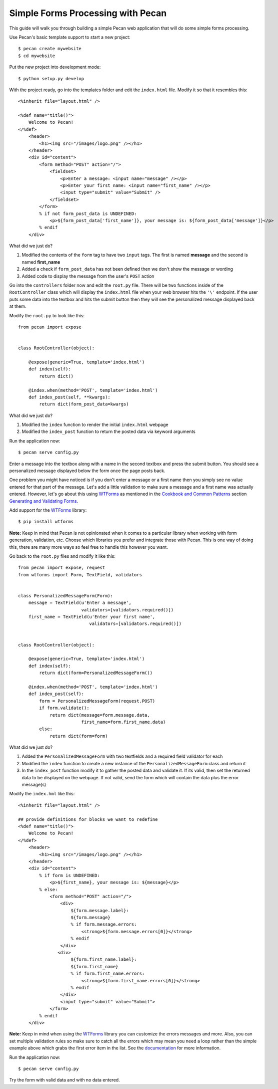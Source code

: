 Simple Forms Processing with Pecan
==================================

This guide will walk you through building a simple Pecan web application that will do some simple forms processing.

Use Pecan's basic template support to start a new project:

::

$ pecan create mywebsite
$ cd mywebsite

Put the new project into development mode:

::

$ python setup.py develop

With the project ready, go into the templates folder and edit the ``index.html`` file. Modify it so that it resembles this:

::

    <%inherit file="layout.html" />

    <%def name="title()">
        Welcome to Pecan!
    </%def>
        <header>
            <h1><img src="/images/logo.png" /></h1>
        </header>
        <div id="content">
            <form method="POST" action="/">
                <fieldset>
                    <p>Enter a message: <input name="message" /></p>
                    <p>Enter your first name: <input name="first_name" /></p>
                    <input type="submit" value="Submit" />
                </fieldset>
            </form>
            % if not form_post_data is UNDEFINED:
                <p>${form_post_data['first_name']}, your message is: ${form_post_data['message']}</p>
            % endif
        </div>

What did we just do?

#. Modified the contents of the ``form`` tag to have two ``input`` tags. The first is named **message** and the second is named **first_name**
#. Added a check if ``form_post_data`` has not been defined then we don't show the message or wording
#. Added code to display the message from the user's ``POST`` action
 
Go into the ``controllers`` folder now and edit the ``root.py`` file. There will be two functions inside of the ``RootController`` class which will display the ``index.html`` file when your web browser hits the ``'\'`` endpoint. If the user puts some data into the textbox and hits the submit button then they will see the personalized message displayed back at them.

Modify the ``root.py`` to look like this:

::

    from pecan import expose
    
    
    class RootController(object):
    
        @expose(generic=True, template='index.html')
        def index(self):
            return dict()
    
        @index.when(method='POST', template='index.html')
        def index_post(self, **kwargs):
            return dict(form_post_data=kwargs)

What did we just do?

#. Modified the ``index`` function to render the initial ``index.html`` webpage
#. Modified the ``index_post`` function to return the posted data via keyword arguments

Run the application now:

::

$ pecan serve config.py

Enter a message into the textbox along with a name in the second textbox and press the submit button. You should see a personalized message displayed below the form once the page posts back.

One problem you might have noticed is if you don't enter a message or a first name then you simply see no value entered for that part of the message. Let's add a little validation to make sure a message and a first name was actually entered. However, let's go about this using `WTForms <http://wtforms.simplecodes.com/>`_ as mentioned in the `Cookbook and Common Patterns <http://pecan.readthedocs.org/en/latest/index.html#cookbook-and-common-patterns>`_ section `Generating and Validating Forms <http://pecan.readthedocs.org/en/latest/forms.html>`_.

Add support for the `WTForms <http://wtforms.simplecodes.com/>`_ library:

::

$ pip install wtforms

**Note:** Keep in mind that Pecan is not opinionated when it comes to a particular library when working with form generation, validation, etc. Choose which libraries you prefer and integrate those with Pecan. This is one way of doing this, there are many more ways so feel free to handle this however you want.

Go back to the ``root.py`` files and modify it like this:

::

    from pecan import expose, request
    from wtforms import Form, TextField, validators
    
    
    class PersonalizedMessageForm(Form):
        message = TextField(u'Enter a message',
                            validators=[validators.required()])
        first_name = TextField(u'Enter your first name',
                               validators=[validators.required()])
    
    
    class RootController(object):
    
        @expose(generic=True, template='index.html')
        def index(self):
            return dict(form=PersonalizedMessageForm())
    
        @index.when(method='POST', template='index.html')
        def index_post(self):
            form = PersonalizedMessageForm(request.POST)
            if form.validate():
                return dict(message=form.message.data,
                            first_name=form.first_name.data)
            else:
                return dict(form=form)

What did we just do?

#. Added the ``PersonalizedMessageForm`` with two textfields and a required field validator for each
#. Modified the ``index`` function to create a new instance of the ``PersonalizedMessageForm`` class and return it
#. In the ``index_post`` function modify it to gather the posted data and validate it. If its valid, then set the returned data to be displayed on the webpage. If not valid, send the form which will contain the data plus the error message(s)

Modify the ``index.hml`` like this:

::

    <%inherit file="layout.html" />
    
    ## provide definitions for blocks we want to redefine
    <%def name="title()">
        Welcome to Pecan!
    </%def>
        <header>
            <h1><img src="/images/logo.png" /></h1>
        </header>
        <div id="content">
            % if form is UNDEFINED:
                <p>${first_name}, your message is: ${message}</p>
            % else:
                <form method="POST" action="/">
                    <div>
                        ${form.message.label}:
                        ${form.message}
                        % if form.message.errors:
                            <strong>${form.message.errors[0]}</strong>
                        % endif
                    </div>
                   <div>
                        ${form.first_name.label}:
                        ${form.first_name}
                        % if form.first_name.errors:
                            <strong>${form.first_name.errors[0]}</strong>
                        % endif
                    </div>
                    <input type="submit" value="Submit">
                </form>
            % endif
        </div>

**Note:** Keep in mind when using the `WTForms <http://wtforms.simplecodes.com/>`_ library you can customize the errors messages and more. Also, you can set multiple validation rules so make sure to catch all the errors which may mean you need a loop rather than the simple example above which grabs the first error item in the list. See the `documentation <http://wtforms.simplecodes.com/>`_ for more information.

Run the application now:

::

$ pecan serve config.py

Try the form with valid data and with no data entered.
